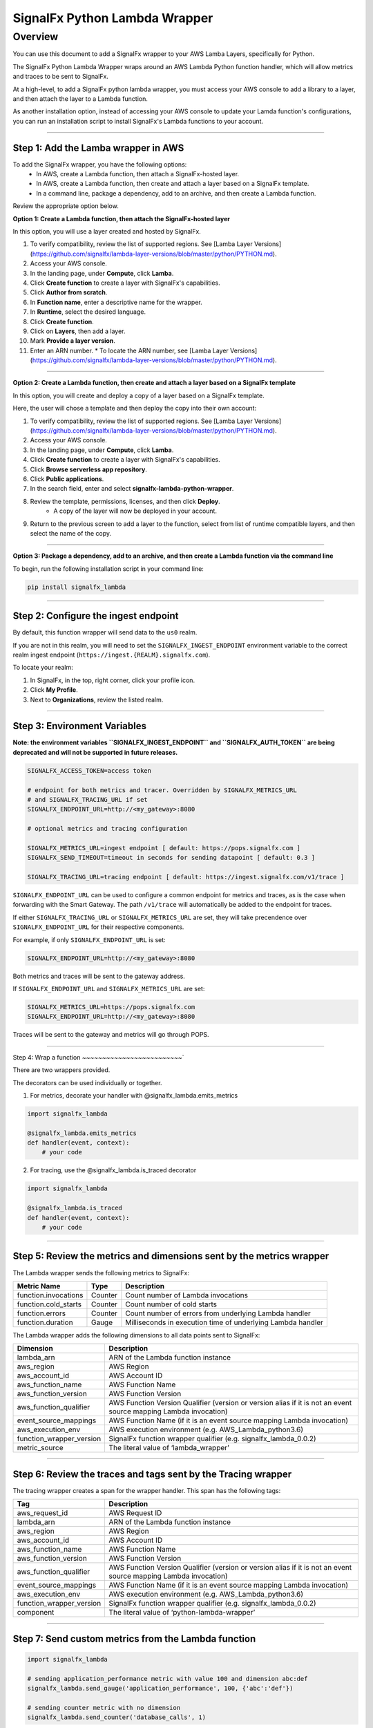 SignalFx Python Lambda Wrapper
==============================

Overview
---------

You can use this document to add a SignalFx wrapper to your AWS Lamba Layers, specifically for Python. 

The SignalFx Python Lambda Wrapper wraps around an AWS Lambda Python function handler, which will allow metrics and traces to be sent to SignalFx.

At a high-level, to add a SignalFx python lambda wrapper, you must access your AWS console to add a library to a layer, and then attach the layer to a Lambda function. 

As another installation option, instead of accessing your AWS console to update your Lamda function's configurations, you can run an installation script to install SignalFx's Lambda functions to your account. 

~~~~~

Step 1: Add the Lamba wrapper in AWS
~~~~~~~~~~~~~~~~~~~~~~~~~~~~~~~~~~~~~

To add the SignalFx wrapper, you have the following options: 
   * In AWS, create a Lambda function, then attach a SignalFx-hosted layer. 
   * In AWS, create a Lambda function, then create and attach a layer based on a SignalFx template. 
   * In a command line, package a dependency, add to an archive, and then create a Lambda function. 
   
Review the appropriate option below. 

**Option 1: Create a Lambda function, then attach the SignalFx-hosted layer** 

In this option, you will use a layer created and hosted by SignalFx.

1. To verify compatibility, review the list of supported regions. See [Lamba Layer Versions](https://github.com/signalfx/lambda-layer-versions/blob/master/python/PYTHON.md).
2. Access your AWS console. 
3. In the landing page, under **Compute**, click **Lamba**.
4. Click **Create function** to create a layer with SignalFx's capabilities.
5. Click **Author from scratch**.
6. In **Function name**, enter a descriptive name for the wrapper. 
7. In **Runtime**, select the desired language.
8. Click **Create function**. 
9. Click on **Layers**, then add a layer.
10. Mark **Provide a layer version**.
11. Enter an ARN number. 
    * To locate the ARN number, see [Lamba Layer Versions](https://github.com/signalfx/lambda-layer-versions/blob/master/python/PYTHON.md).

~~~~~

**Option 2: Create a Lambda function, then create and attach a layer based on a SignalFx template** 

In this option, you will create and deploy a copy of a layer based on a SignalFx template.

Here, the user will chose a template and then deploy the copy into their own account:

1. To verify compatibility, review the list of supported regions. See [Lamba Layer Versions](https://github.com/signalfx/lambda-layer-versions/blob/master/python/PYTHON.md).
2. Access your AWS console. 
3. In the landing page, under **Compute**, click **Lamba**.
4. Click **Create function** to create a layer with SignalFx's capabilities.
5. Click **Browse serverless app repository**.
6. Click **Public applications**.
7. In the search field, enter and select **signalfx-lambda-python-wrapper**. 
8. Review the template, permissions, licenses, and then click **Deploy**. 
    * A copy of the layer will now be deployed in your account.
9. Return to the previous screen to add a layer to the function, select from list of runtime compatible layers, and then select the name of the copy.  

~~~~~

**Option 3: Package a dependency, add to an archive, and then create a Lambda function via the command line**

To begin, run the following installation script in your command line: 

.. code::

    pip install signalfx_lambda


~~~~~

Step 2: Configure the ingest endpoint
~~~~~~~~~~~~~~~~~~~~~~~~~~~~~~~~~~~~~

By default, this function wrapper will send data to the ``us0`` realm. 

If you are not in this realm, you will need to set the ``SIGNALFX_INGEST_ENDPOINT`` environment variable to the correct realm ingest endpoint (``https://ingest.{REALM}.signalfx.com``).

To locate your realm:

1. In SignalFx, in the top, right corner, click your profile icon.
2. Click **My Profile**.
3. Next to **Organizations**, review the listed realm.

~~~~~

Step 3: Environment Variables
~~~~~~~~~~~~~~~~~~~~~~~~~~~~~~~~

**Note: the environment variables ``SIGNALFX_INGEST_ENDPOINT`` and ``SIGNALFX_AUTH_TOKEN`` are being deprecated and will not be supported in future releases.**

.. code:: bash

    SIGNALFX_ACCESS_TOKEN=access token

    # endpoint for both metrics and tracer. Overridden by SIGNALFX_METRICS_URL
    # and SIGNALFX_TRACING_URL if set
    SIGNALFX_ENDPOINT_URL=http://<my_gateway>:8080

    # optional metrics and tracing configuration

    SIGNALFX_METRICS_URL=ingest endpoint [ default: https://pops.signalfx.com ]
    SIGNALFX_SEND_TIMEOUT=timeout in seconds for sending datapoint [ default: 0.3 ]

    SIGNALFX_TRACING_URL=tracing endpoint [ default: https://ingest.signalfx.com/v1/trace ]

``SIGNALFX_ENDPOINT_URL`` can be used to configure a common endpoint for metrics and
traces, as is the case when forwarding with the Smart Gateway. The path ``/v1/trace``
will automatically be added to the endpoint for traces.

If either ``SIGNALFX_TRACING_URL`` or ``SIGNALFX_METRICS_URL`` are set, they will take
precendence over ``SIGNALFX_ENDPOINT_URL`` for their respective components.

For example, if only ``SIGNALFX_ENDPOINT_URL`` is set:

.. code:: bash

    SIGNALFX_ENDPOINT_URL=http://<my_gateway>:8080

Both metrics and traces will be sent to the gateway address.

If ``SIGNALFX_ENDPOINT_URL`` and ``SIGNALFX_METRICS_URL`` are set:

.. code:: bash

    SIGNALFX_METRICS_URL=https://pops.signalfx.com
    SIGNALFX_ENDPOINT_URL=http://<my_gateway>:8080

Traces will be sent to the gateway and metrics will go through POPS.

~~~~~

Step 4: Wrap a function
~~~~~~~~~~~~~~~~~~~~~~~~~`

There are two wrappers provided.

The decorators can be used individually or together.

1. For metrics, decorate your handler with @signalfx_lambda.emits_metrics

.. code:: python

    import signalfx_lambda

    @signalfx_lambda.emits_metrics
    def handler(event, context):
        # your code

2. For tracing, use the @signalfx_lambda.is_traced decorator

.. code:: python

    import signalfx_lambda

    @signalfx_lambda.is_traced
    def handler(event, context):
        # your code


~~~~~

Step 5: Review the metrics and dimensions sent by the metrics wrapper
~~~~~~~~~~~~~~~~~~~~~~~~~~~~~~~~~~~~~~~~~~~~~~~~~~~~~~~~~~~~~~~~~~~~~~~

The Lambda wrapper sends the following metrics to SignalFx:

+-----------------------+-----------------------+-----------------------+
| Metric Name           | Type                  | Description           |
+=======================+=======================+=======================+
| function.invocations  | Counter               | Count number of       |
|                       |                       | Lambda invocations    |
+-----------------------+-----------------------+-----------------------+
| function.cold_starts  | Counter               | Count number of cold  |
|                       |                       | starts                |
+-----------------------+-----------------------+-----------------------+
| function.errors       | Counter               | Count number of       |
|                       |                       | errors from           |
|                       |                       | underlying Lambda     |
|                       |                       | handler               |
+-----------------------+-----------------------+-----------------------+
| function.duration     | Gauge                 | Milliseconds in       |
|                       |                       | execution time of     |
|                       |                       | underlying Lambda     |
|                       |                       | handler               |
+-----------------------+-----------------------+-----------------------+

The Lambda wrapper adds the following dimensions to all data points sent
to SignalFx:

+----------------------------------+----------------------------------+
| Dimension                        | Description                      |
+==================================+==================================+
| lambda_arn                       | ARN of the Lambda function       |
|                                  | instance                         |
+----------------------------------+----------------------------------+
| aws_region                       | AWS Region                       |
+----------------------------------+----------------------------------+
| aws_account_id                   | AWS Account ID                   |
+----------------------------------+----------------------------------+
| aws_function_name                | AWS Function Name                |
+----------------------------------+----------------------------------+
| aws_function_version             | AWS Function Version             |
+----------------------------------+----------------------------------+
| aws_function_qualifier           | AWS Function Version Qualifier   |
|                                  | (version or version alias if it  |
|                                  | is not an event source mapping   |
|                                  | Lambda invocation)               |
+----------------------------------+----------------------------------+
| event_source_mappings            | AWS Function Name (if it is an   |
|                                  | event source mapping Lambda      |
|                                  | invocation)                      |
+----------------------------------+----------------------------------+
| aws_execution_env                | AWS execution environment        |
|                                  | (e.g. AWS_Lambda_python3.6)      |
+----------------------------------+----------------------------------+
| function_wrapper_version         | SignalFx function wrapper        |
|                                  | qualifier                        |
|                                  | (e.g. signalfx_lambda_0.0.2)     |
+----------------------------------+----------------------------------+
| metric_source                    | The literal value of             |
|                                  | ‘lambda_wrapper’                 |
+----------------------------------+----------------------------------+

~~~~~

Step 6: Review the traces and tags sent by the Tracing wrapper
~~~~~~~~~~~~~~~~~~~~~~~~~~~~~~~~~~~~~~~~~~~~~~~~~~~~~~~~~~~~~~~~~

The tracing wrapper creates a span for the wrapper handler. This span has the following tags:

+----------------------------------+----------------------------------+
| Tag                              | Description                      |
+==================================+==================================+
| aws_request_id                   | AWS Request ID                   |
+----------------------------------+----------------------------------+
| lambda_arn                       | ARN of the Lambda function       |
|                                  | instance                         |
+----------------------------------+----------------------------------+
| aws_region                       | AWS Region                       |
+----------------------------------+----------------------------------+
| aws_account_id                   | AWS Account ID                   |
+----------------------------------+----------------------------------+
| aws_function_name                | AWS Function Name                |
+----------------------------------+----------------------------------+
| aws_function_version             | AWS Function Version             |
+----------------------------------+----------------------------------+
| aws_function_qualifier           | AWS Function Version Qualifier   |
|                                  | (version or version alias if it  |
|                                  | is not an event source mapping   |
|                                  | Lambda invocation)               |
+----------------------------------+----------------------------------+
| event_source_mappings            | AWS Function Name (if it is an   |
|                                  | event source mapping Lambda      |
|                                  | invocation)                      |
+----------------------------------+----------------------------------+
| aws_execution_env                | AWS execution environment        |
|                                  | (e.g. AWS_Lambda_python3.6)      |
+----------------------------------+----------------------------------+
| function_wrapper_version         | SignalFx function wrapper        |
|                                  | qualifier                        |
|                                  | (e.g. signalfx_lambda_0.0.2)     |
+----------------------------------+----------------------------------+
| component                        | The literal value of             |
|                                  | ‘python-lambda-wrapper’          |
+----------------------------------+----------------------------------+

~~~~~

Step 7: Send custom metrics from the Lambda function
~~~~~~~~~~~~~~~~~~~~~~~~~~~~~~~~~~~~~~~~~~~~~~~~~~~~~~

.. code:: python

    import signalfx_lambda

    # sending application_performance metric with value 100 and dimension abc:def
    signalfx_lambda.send_gauge('application_performance', 100, {'abc':'def'})

    # sending counter metric with no dimension
    signalfx_lambda.send_counter('database_calls', 1)

~~~~~

Step 8: Add manual tracing to the Lambda function
~~~~~~~~~~~~~~~~~~~~~~~~~~~~~~~~~~~~~~~~~~~~~~~~~~~

Manual instrumentation can be added to trace critical parts of your handler
function.

.. code:: python

    import opentracing

    tracer = opentracing.tracer

    def some_function():
        with tracer.start_active_span("span_name", tags=tags) as scope:

            # do some work

            span = scope.span
            span.set_tag("example_tag", "example_value")

More examples and usage information can be found in the Jaeger Python Tracer
`documentation <https://github.com/signalfx/jaeger-client-python>`_.

~~~~~

Step 9: Test configurations locally 
~~~~~~~~~~~~~~~~~~~~~~~~~~~~~~~~~~~~~~

Use python-lambda-local

.. code::

    pip install python-lambda-local

.. code::

    python-lambda-local tests/test.py tests/event.json -a 'arn:aws:lambda:us-east-1:accountId:function:functionNamePython:$LATEST'

~~~~~

Packaging
~~~~~~~~~

.. code::

    python setup.py bdist_wheel --universal

~~~~~

License
~~~~~~~

Apache Software License v2. Copyright © 2014-2019 SignalFx
